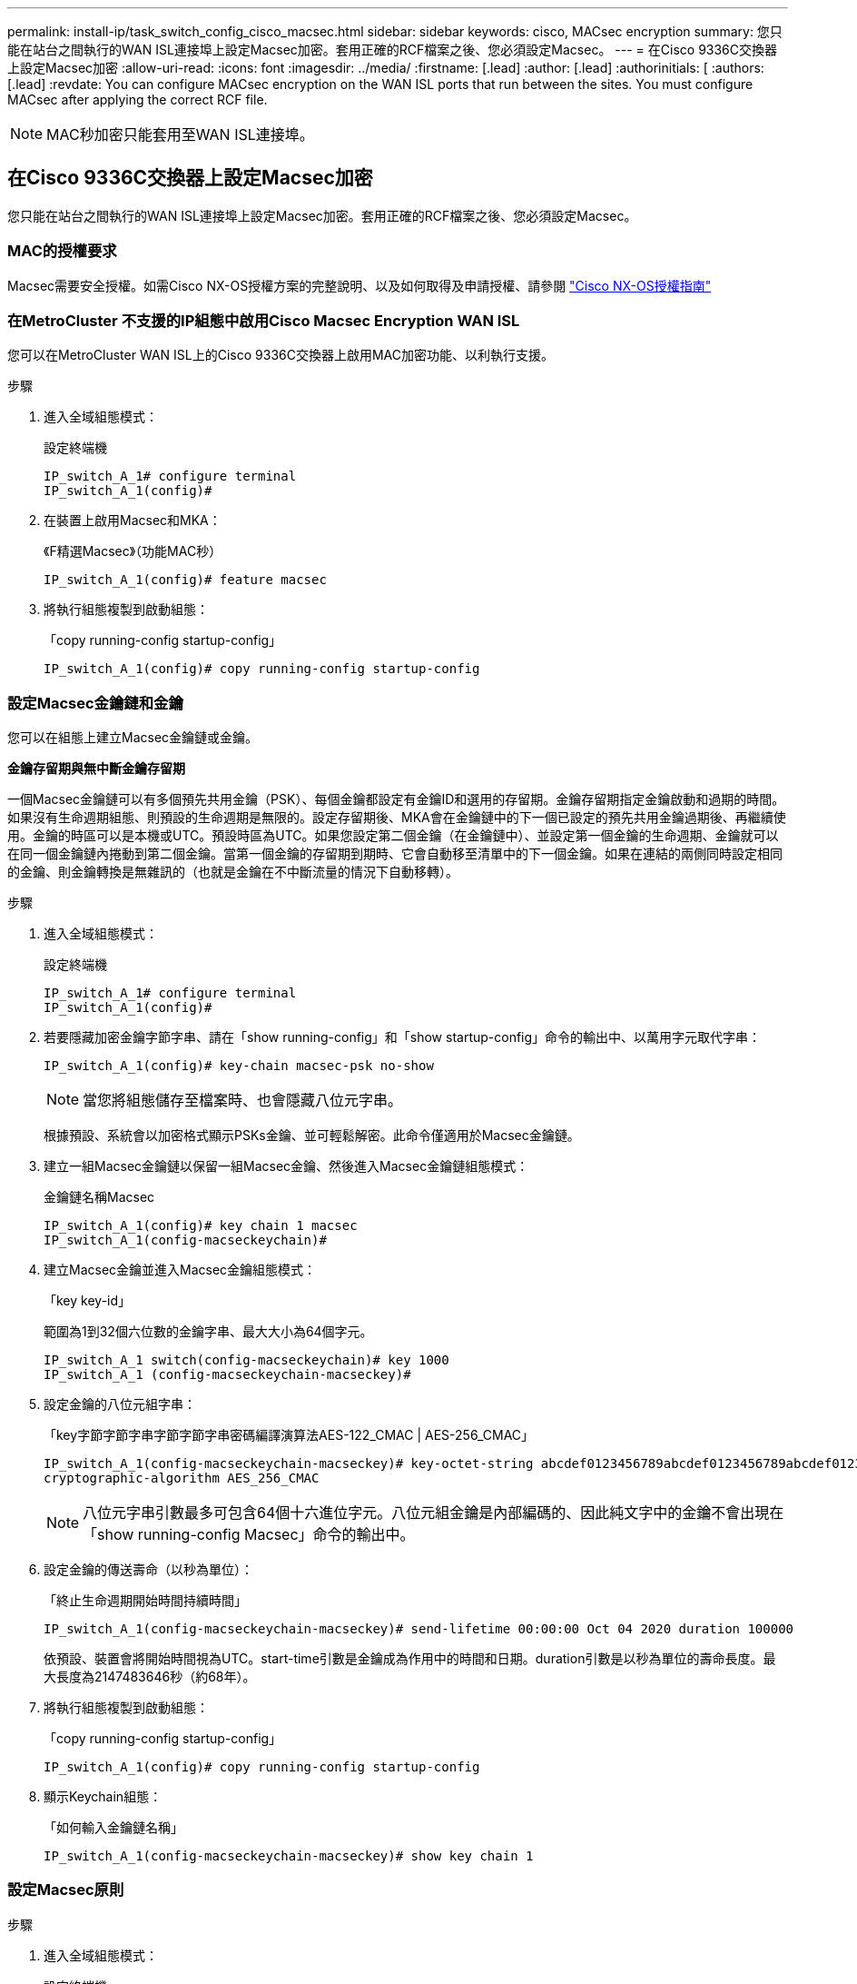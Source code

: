 ---
permalink: install-ip/task_switch_config_cisco_macsec.html 
sidebar: sidebar 
keywords: cisco, MACsec encryption 
summary: 您只能在站台之間執行的WAN ISL連接埠上設定Macsec加密。套用正確的RCF檔案之後、您必須設定Macsec。 
---
= 在Cisco 9336C交換器上設定Macsec加密
:allow-uri-read: 
:icons: font
:imagesdir: ../media/
:firstname: [.lead]
:author: [.lead]
:authorinitials: [
:authors: [.lead]
:revdate: You can configure MACsec encryption on the WAN ISL ports that run between the sites. You must configure MACsec after applying the correct RCF file.



NOTE: MAC秒加密只能套用至WAN ISL連接埠。



== 在Cisco 9336C交換器上設定Macsec加密

您只能在站台之間執行的WAN ISL連接埠上設定Macsec加密。套用正確的RCF檔案之後、您必須設定Macsec。



=== MAC的授權要求

Macsec需要安全授權。如需Cisco NX-OS授權方案的完整說明、以及如何取得及申請授權、請參閱 https://www.cisco.com/c/en/us/td/docs/switches/datacenter/sw/nx-os/licensing/guide/b_Cisco_NX-OS_Licensing_Guide/b_Cisco_NX-OS_Licensing_Guide_chapter_01.html["Cisco NX-OS授權指南"^]



=== 在MetroCluster 不支援的IP組態中啟用Cisco Macsec Encryption WAN ISL

您可以在MetroCluster WAN ISL上的Cisco 9336C交換器上啟用MAC加密功能、以利執行支援。

.步驟
. 進入全域組態模式：
+
設定終端機

+
[listing]
----
IP_switch_A_1# configure terminal
IP_switch_A_1(config)#
----
. 在裝置上啟用Macsec和MKA：
+
《F精選Macsec》（功能MAC秒）

+
[listing]
----
IP_switch_A_1(config)# feature macsec
----
. 將執行組態複製到啟動組態：
+
「copy running-config startup-config」

+
[listing]
----
IP_switch_A_1(config)# copy running-config startup-config
----




=== 設定Macsec金鑰鏈和金鑰

您可以在組態上建立Macsec金鑰鏈或金鑰。

*金鑰存留期與無中斷金鑰存留期*

一個Macsec金鑰鏈可以有多個預先共用金鑰（PSK）、每個金鑰都設定有金鑰ID和選用的存留期。金鑰存留期指定金鑰啟動和過期的時間。如果沒有生命週期組態、則預設的生命週期是無限的。設定存留期後、MKA會在金鑰鏈中的下一個已設定的預先共用金鑰過期後、再繼續使用。金鑰的時區可以是本機或UTC。預設時區為UTC。如果您設定第二個金鑰（在金鑰鏈中）、並設定第一個金鑰的生命週期、金鑰就可以在同一個金鑰鏈內捲動到第二個金鑰。當第一個金鑰的存留期到期時、它會自動移至清單中的下一個金鑰。如果在連結的兩側同時設定相同的金鑰、則金鑰轉換是無雜訊的（也就是金鑰在不中斷流量的情況下自動移轉）。

.步驟
. 進入全域組態模式：
+
設定終端機

+
[listing]
----
IP_switch_A_1# configure terminal
IP_switch_A_1(config)#
----
. 若要隱藏加密金鑰字節字串、請在「show running-config」和「show startup-config」命令的輸出中、以萬用字元取代字串：
+
[listing]
----
IP_switch_A_1(config)# key-chain macsec-psk no-show
----
+

NOTE: 當您將組態儲存至檔案時、也會隱藏八位元字串。

+
根據預設、系統會以加密格式顯示PSKs金鑰、並可輕鬆解密。此命令僅適用於Macsec金鑰鏈。

. 建立一組Macsec金鑰鏈以保留一組Macsec金鑰、然後進入Macsec金鑰鏈組態模式：
+
金鑰鏈名稱Macsec

+
[listing]
----
IP_switch_A_1(config)# key chain 1 macsec
IP_switch_A_1(config-macseckeychain)#
----
. 建立Macsec金鑰並進入Macsec金鑰組態模式：
+
「key key-id」

+
範圍為1到32個六位數的金鑰字串、最大大小為64個字元。

+
[listing]
----
IP_switch_A_1 switch(config-macseckeychain)# key 1000
IP_switch_A_1 (config-macseckeychain-macseckey)#
----
. 設定金鑰的八位元組字串：
+
「key字節字節字串字節字節字串密碼編譯演算法AES-122_CMAC | AES-256_CMAC」

+
[listing]
----
IP_switch_A_1(config-macseckeychain-macseckey)# key-octet-string abcdef0123456789abcdef0123456789abcdef0123456789abcdef0123456789
cryptographic-algorithm AES_256_CMAC
----
+

NOTE: 八位元字串引數最多可包含64個十六進位字元。八位元組金鑰是內部編碼的、因此純文字中的金鑰不會出現在「show running-config Macsec」命令的輸出中。

. 設定金鑰的傳送壽命（以秒為單位）：
+
「終止生命週期開始時間持續時間」

+
[listing]
----
IP_switch_A_1(config-macseckeychain-macseckey)# send-lifetime 00:00:00 Oct 04 2020 duration 100000
----
+
依預設、裝置會將開始時間視為UTC。start-time引數是金鑰成為作用中的時間和日期。duration引數是以秒為單位的壽命長度。最大長度為2147483646秒（約68年）。

. 將執行組態複製到啟動組態：
+
「copy running-config startup-config」

+
[listing]
----
IP_switch_A_1(config)# copy running-config startup-config
----
. 顯示Keychain組態：
+
「如何輸入金鑰鏈名稱」

+
[listing]
----
IP_switch_A_1(config-macseckeychain-macseckey)# show key chain 1
----




=== 設定Macsec原則

.步驟
. 進入全域組態模式：
+
設定終端機

+
[listing]
----
IP_switch_A_1# configure terminal
IP_switch_A_1(config)#
----
. 建立Macsec原則：
+
"Malaccec"原則名稱

+
[listing]
----
IP_switch_A_1(config)# macsec policy abc
IP_switch_A_1(config-macsec-policy)#
----
. 設定下列其中一個密碼：GCM-AES-128、GCM-AES-256、GCM-AES-XPN-128或GCM-AES-XPN-256：
+
「密碼套件名稱」

+
[listing]
----
IP_switch_A_1(config-macsec-policy)# cipher-suite GCM-AES-256
----
. 設定金鑰伺服器優先順序、以便在金鑰交換期間打破對等端點之間的關聯：
+
「金鑰伺服器優先順序編號」

+
[listing]
----
switch(config-macsec-policy)# key-server-priority 0
----
. 設定安全性原則以定義資料處理和控制封包：
+
「安全性原則」

+
從下列選項中選擇安全原則：

+
** 「必須安全」：不包含Macsec標頭的封包會被丟棄
** 應予保護：允許不含Macsec標頭的封包（這是預設值）


+
[listing]
----
IP_switch_A_1(config-macsec-policy)# security-policy should-secure
----
. 設定重播保護視窗、使安全介面不接受小於設定視窗大小的封包：「視窗大小數字」
+

NOTE: 重播保護視窗大小代表Macsec接受且不捨棄的最大不連續框架數。範圍從0到596000000。

+
[listing]
----
IP_switch_A_1(config-macsec-policy)# window-size 512
----
. 設定強制SAK重新輸入的時間（以秒為單位）：
+
「過期時間」

+
您可以使用此命令將工作階段金鑰變更為可預測的時間間隔。預設值為0。

+
[listing]
----
IP_switch_A_1(config-macsec-policy)# sak-expiry-time 100
----
. 在第2層框架中設定下列其中一項機密偏移、以開始加密：
+
「conf-offsetconfidentiality offset」

+
從下列選項中選擇：

+
** 會議偏移量為0。
** 會議偏移量：30。
** 會議偏移量-50。
+
[listing]
----
IP_switch_A_1(config-macsec-policy)# conf-offset CONF-OFFSET-0
----
+

NOTE: 中繼交換器可能需要使用此命令、才能像MPLS標記一樣使用封包標頭（DMAC、SMAC、ettype）。



. 將執行組態複製到啟動組態：
+
「copy running-config startup-config」

+
[listing]
----
IP_switch_A_1(config)# copy running-config startup-config
----
. 顯示Macsec原則組態：
+
「How Macsec Policy」

+
[listing]
----
IP_switch_A_1(config-macsec-policy)# show macsec policy
----




=== 在介面上啟用Cisco Macsec加密

. 進入全域組態模式：
+
設定終端機

+
[listing]
----
IP_switch_A_1# configure terminal
IP_switch_A_1(config)#
----
. 選取您使用Macsec加密設定的介面。
+
您可以指定介面類型和身分識別。對於乙太網路連接埠、請使用乙太網路插槽/連接埠。

+
[listing]
----
IP_switch_A_1(config)# interface ethernet 1/15
switch(config-if)#
----
. 新增要在介面上設定的金鑰鏈和原則、以新增Macsec組態：
+
"Malaccec keychain keychain keychain name policy police-name"

+
[listing]
----
IP_switch_A_1(config-if)# macsec keychain 1 policy abc
----
. 在所有要設定Macsec加密的介面上重複步驟1和2。
. 將執行組態複製到啟動組態：
+
「copy running-config startup-config」

+
[listing]
----
IP_switch_A_1(config)# copy running-config startup-config
----




=== 在MetroCluster 不穩定的IP組態中停用Cisco Macsec Encryption WAN ISL

您可能需要在MetroCluster WAN ISL上針對Cisco 9336C交換器停用MAC加密、以利進行IP組態設定。

.步驟
. 進入全域組態模式：
+
設定終端機

+
[listing]
----
IP_switch_A_1# configure terminal
IP_switch_A_1(config)#
----
. 停用裝置上的Macsec組態：
+
"Malaccec"關機

+
[listing]
----
IP_switch_A_1(config)# macsec shutdown
----
+

NOTE: 選取「no」選項可還原Macsec功能。

. 選取您已使用Macsec設定的介面。
+
您可以指定介面類型和身分識別。對於乙太網路連接埠、請使用乙太網路插槽/連接埠。

+
[listing]
----
IP_switch_A_1(config)# interface ethernet 1/15
switch(config-if)#
----
. 移除介面上設定的金鑰鏈和原則、以移除Macsec組態：
+
「沒有Macsec keychain keychain keychain名稱policy原則名稱」

+
[listing]
----
IP_switch_A_1(config-if)# no macsec keychain 1 policy abc
----
. 在所有設定了Macsec的介面上重複步驟3和4。
. 將執行組態複製到啟動組態：
+
「copy running-config startup-config」

+
[listing]
----
IP_switch_A_1(config)# copy running-config startup-config
----




=== 驗證Macsec組態

.步驟
. 在組態內的第二個交換器上重複*全部*先前的程序、以建立一個Macsec工作階段。
. 執行下列命令、確認兩台交換器都已成功加密：
+
.. RUN：「How Macsec mka Summary」
.. RUN：「How Macsec mka工作階段」
.. RUN：「How Macsec mka Statistics」
+
您可以使用下列命令來驗證Macsec組態：

+
|===


| 命令 | 顯示有關...的資訊 


 a| 
「How Macsec mka工作階段介面類型/連接埠編號」
 a| 
特定介面或所有介面的Macsec MKA工作階段



 a| 
「如何輸入金鑰鏈名稱」
 a| 
金鑰鏈組態



 a| 
「MAC的摘要」
 a| 
Macsec MKA組態



 a| 
「How Macsec policy police-name」（如何設定MAC原則名稱）
 a| 
特定Macsec原則或所有Macsec原則的組態

|===



